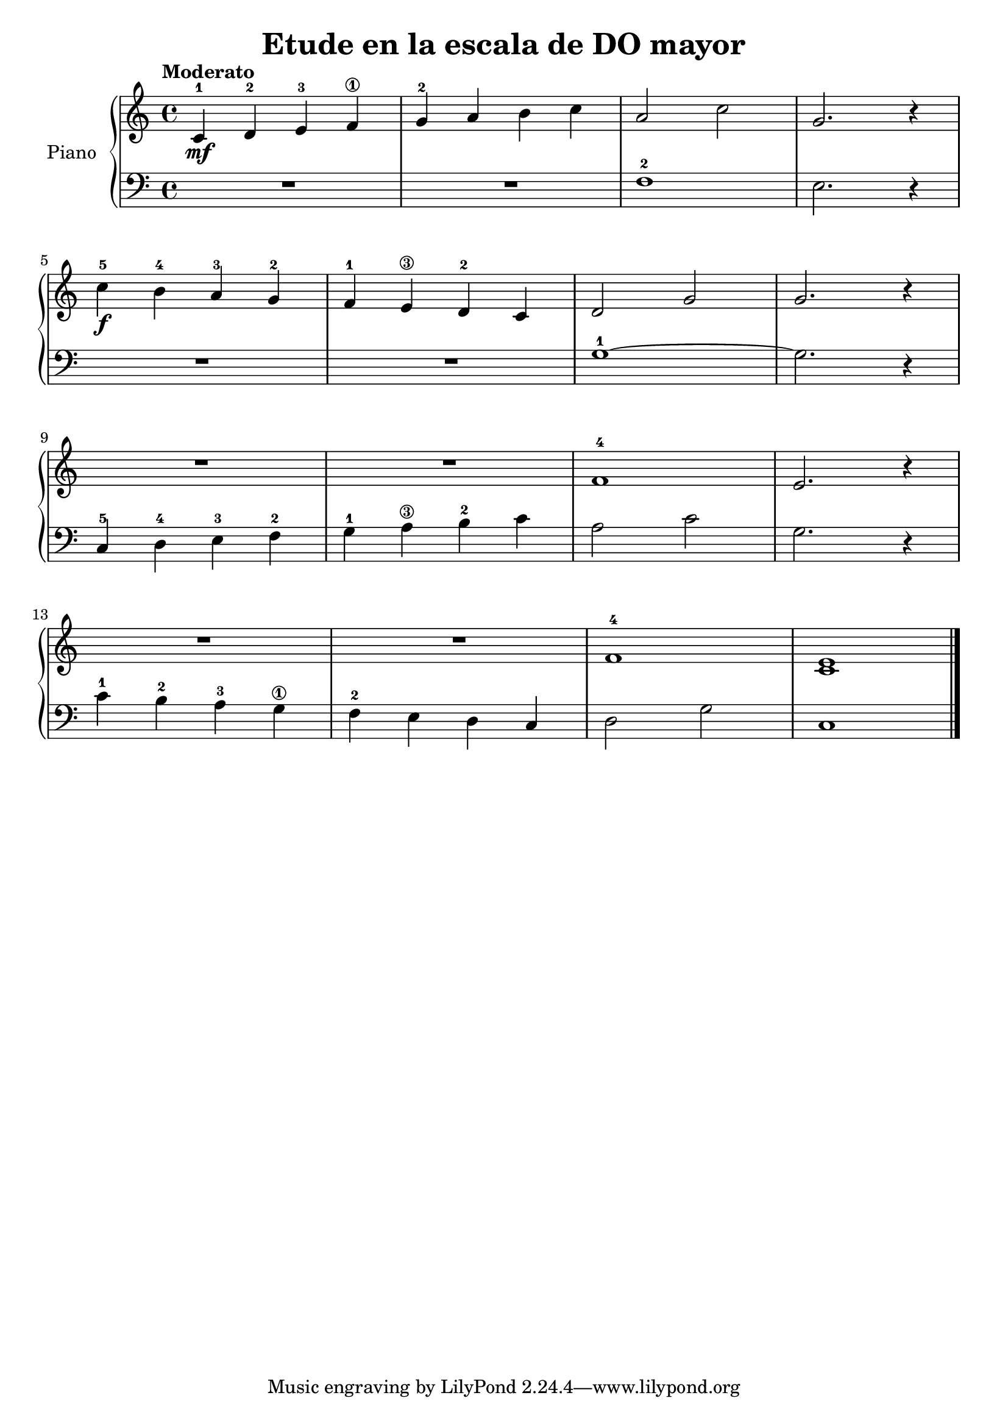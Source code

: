 \version "2.24.3"

\header {
  title = "Etude en la escala de DO mayor"
}

global = {
  \time 4/4
  \tempo "Moderato"
  \key c \major
}

upper = \relative c'' {
  \global
  \clef treble

  c,-1\mf d-2 e-3 f\1
  g-2 a b c
  a2 c
  g2. r4

  \break

  c-5\f b-4 a-3 g-2
  f-1 e\3 d-2 c
  d2 g
  g2. r4

  \break

  R1
  R1
  f1-4
  e2. r4

  \break

  R1
  R1
  f1-4
  <c e>
  \fine
}

lower = \relative c {
  \global
  \clef bass

  R1
  R1
  f1-2
  e2. r4

  R1
  R1
  g1-1~
  g2. r4

  c,4-5 d-4 e-3 f-2
  g-1 a\3 b-2 c
  a2 c
  g2. r4

  c4-1 b-2 a-3 g\1
  f-2 e d c
  d2 g
  c,1
  \fine
}

\score {
  \new PianoStaff \with { instrumentName = "Piano" }
  <<
    \new Staff = "upper" \upper
    \new Staff = "lower" \lower
  >>

  \layout { }
  \midi { \tempo 4 = 180 }
}